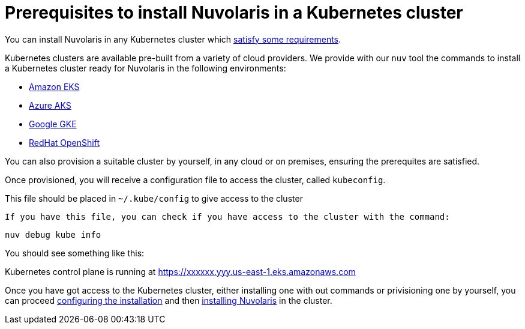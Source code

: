= Prerequisites to install Nuvolaris in a Kubernetes cluster

You can install Nuvolaris in any Kubernetes cluster which xref:prereq-cluster.adoc[satisfy some requirements].

Kubernetes clusters are  available pre-built from a variety of cloud providers. We provide with our `nuv` tool the commands to install a Kubernetes cluster ready for Nuvolaris in the following environments:

* xref:prereq-eks.adoc[Amazon EKS]
* xref:prereq-aks.adoc[Azure AKS]
* xref:prereq-gke.adoc[Google GKE]
* xref:prereq-osh.adoc[RedHat OpenShift]

You can also provision a suitable cluster by yourself, in any cloud or on premises, ensuring the prerequites are satisfied.

Once provisioned, you will receive a configuration file to access the cluster, called `kubeconfig`.

This file should be placed in `~/.kube/config` to give access to the cluster

 If you have this file, you can check if you have access to the cluster with the command:

----
nuv debug kube info
----
 
You should see something like this:

====
Kubernetes control plane is running at https://xxxxxx.yyy.us-east-1.eks.amazonaws.com
==== 

Once you have got access to the Kubernetes cluster, either installing one with out commands or privisioning one by yourself, you can proceed xref:configure.adoc[configuring the installation] and then xref:install-cluster.adoc[installing Nuvolaris] in the cluster.

